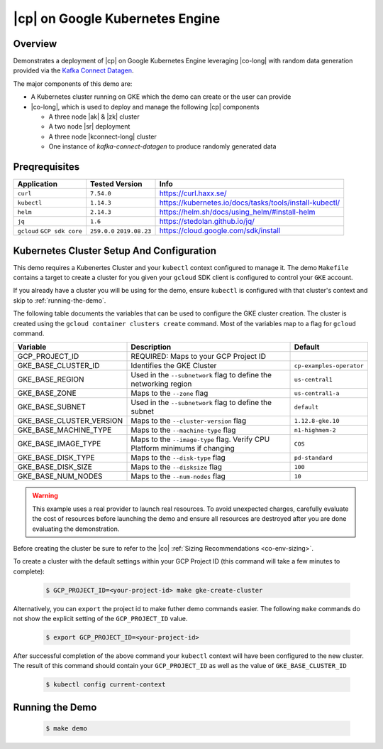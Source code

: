 .. _quickstart-demos-operator-gke

|cp| on Google Kubernetes Engine
======================================

========
Overview
========

Demonstrates a deployment of |cp| on Google Kubernetes Engine leveraging |co-long| with random data generation
provided via the `Kafka Connect Datagen <https://www.confluent.io/hub/confluentinc/kafka-connect-datagen>`__.

The major components of this demo are:

* A Kubernetes cluster running on GKE which the demo can create or the user can provide
* |co-long|, which is used to deploy and manage the following |cp| components

  * A three node |ak| & |zk| cluster
  * A two node |sr| deployment
  * A three node |kconnect-long| cluster
  * One instance of `kafka-connect-datagen` to produce randomly generated data

==============
Preqrequisites
==============

+------------------+----------------+---------------------------------------------------------+
| Application      | Tested Version | Info                                                    |
+==================+================+=========================================================+
| ``curl``         | ``7.54.0``     | https://curl.haxx.se/                                   |
+------------------+----------------+---------------------------------------------------------+
| ``kubectl``      | ``1.14.3``     | https://kubernetes.io/docs/tasks/tools/install-kubectl/ |
+------------------+----------------+---------------------------------------------------------+
| ``helm``         | ``2.14.3``     | https://helm.sh/docs/using_helm/#install-helm           |
+------------------+----------------+---------------------------------------------------------+
| ``jq``           | ``1.6``        | https://stedolan.github.io/jq/                          |
+------------------+----------------+---------------------------------------------------------+
| ``gcloud``       | ``259.0.0``    |  https://cloud.google.com/sdk/install                   |
| ``GCP sdk core`` | ``2019.08.23`` |                                                         |
+------------------+----------------+---------------------------------------------------------+

==========================================
Kubernetes Cluster Setup And Configuration
==========================================

This demo requires a Kubenertes Cluster and your ``kubectl`` context configured to manage it.
The demo ``Makefile`` contains a target to create a cluster for you given your ``gcloud`` SDK client 
is configured to control your ``GKE`` account.

If you already have a cluster you will be using for the demo, ensure ``kubectl`` is configured with that
cluster's context and skip to :ref:`running-the-demo`.

The following table documents the variables that can be used to configure the GKE cluster creation.
The cluster is created using the ``gcloud container clusters create`` command.  Most of the variables
map to a flag for ``gcloud`` command.

+--------------------------+------------------------------------------------------------------------------+--------------------------+
| Variable                 | Description                                                                  | Default                  |
+==========================+==============================================================================+==========================+
| GCP_PROJECT_ID           | REQUIRED: Maps to your GCP Project ID                                        |                          |
+--------------------------+------------------------------------------------------------------------------+--------------------------+
| GKE_BASE_CLUSTER_ID      | Identifies the GKE Cluster                                                   | ``cp-examples-operator`` |
+--------------------------+------------------------------------------------------------------------------+--------------------------+
| GKE_BASE_REGION          | Used in the ``--subnetwork`` flag to define the networking region            | ``us-central1``          |
+--------------------------+------------------------------------------------------------------------------+--------------------------+
| GKE_BASE_ZONE            | Maps to the ``--zone`` flag                                                  | ``us-central1-a``        |
+--------------------------+------------------------------------------------------------------------------+--------------------------+
| GKE_BASE_SUBNET          | Used in the ``--subnetwork`` flag to define the subnet                       | ``default``              |
+--------------------------+------------------------------------------------------------------------------+--------------------------+
| GKE_BASE_CLUSTER_VERSION | Maps to the ``--cluster-version`` flag                                       | ``1.12.8-gke.10``        |
+--------------------------+------------------------------------------------------------------------------+--------------------------+
| GKE_BASE_MACHINE_TYPE    | Maps to the ``--machine-type`` flag                                          | ``n1-highmem-2``         |
+--------------------------+------------------------------------------------------------------------------+--------------------------+
| GKE_BASE_IMAGE_TYPE      | Maps to the ``--image-type`` flag.  Verify CPU Platform minimums if changing | ``COS``                  |
+--------------------------+------------------------------------------------------------------------------+--------------------------+
| GKE_BASE_DISK_TYPE       | Maps to the ``--disk-type`` flag                                             | ``pd-standard``          |
+--------------------------+------------------------------------------------------------------------------+--------------------------+
| GKE_BASE_DISK_SIZE       | Maps to the ``--disksize`` flag                                              | ``100``                  |
+--------------------------+------------------------------------------------------------------------------+--------------------------+
| GKE_BASE_NUM_NODES       | Maps to the ``--num-nodes`` flag                                             | ``10``                   |
+--------------------------+------------------------------------------------------------------------------+--------------------------+

.. warning:: This example uses a real provider to launch real resources. To avoid unexpected charges, carefully evaluate the cost of resources before launching the demo and ensure all resources are destroyed after you are done evaluating the demonstration. 

Before creating the cluster be sure to refer to the |co| :ref:`Sizing Recommendations <co-env-sizing>`.

To create a cluster with the default settings within your GCP Project ID (this command will take a few minutes to complete):

  .. sourcecode:: bash

    $ GCP_PROJECT_ID=<your-project-id> make gke-create-cluster

Alternatively, you can ``export`` the project id to make futher demo commands easier.  The following ``make`` commands do not show the explicit setting of the ``GCP_PROJECT_ID`` value.

  .. sourcecode:: bash

    $ export GCP_PROJECT_ID=<your-project-id>

After successful completion of the above command your ``kubectl`` context will have been configured to the new cluster.  The result of this command should contain your ``GCP_PROJECT_ID`` as well as the value of ``GKE_BASE_CLUSTER_ID``

  .. sourcecode:: bash

    $ kubectl config current-context 

.. _quickstart-demos-operator-gke-running
================
Running the Demo
================

  .. sourcecode:: bash

    $ make demo


